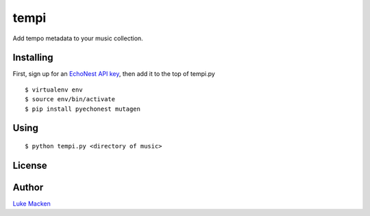 tempi
=====

Add tempo metadata to your music collection.

.. image:: http://the.echonest.com/media/images/logos/EN_P_on_White.gif
   :target: http://the.echonest.com


Installing
----------

First, sign up for an `EchoNest API key
<https://developer.echonest.com>`_, then add it to the top of tempi.py

::

    $ virtualenv env
    $ source env/bin/activate
    $ pip install pyechonest mutagen

Using
-----

::

    $ python tempi.py <directory of music>

License
-------

.. image:: https://www.gnu.org/graphics/gplv3-127x51.png
   :target: https://www.gnu.org/licenses/gpl.txt

Author
------

`Luke Macken <http://lewk.org>`_
